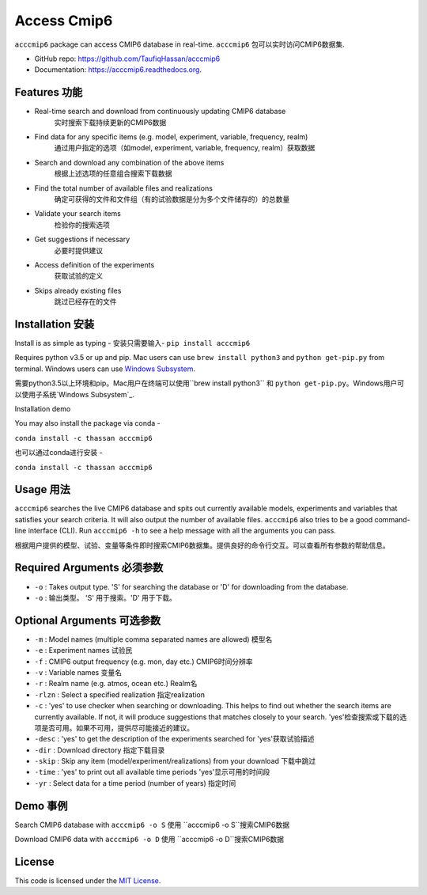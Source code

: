 ===============================
Access Cmip6
===============================

.. image:: https://img.shields.io/travis/TaufiqHassan/acccmip6.svg
        :target: https://travis-ci.org/TaufiqHassan/acccmip6

.. image:: https://img.shields.io/pypi/v/acccmip6.svg
        :target: https://pypi.python.org/pypi/acccmip6

.. image:: https://readthedocs.org/projects/acccmip6/badge
        :target: https://acccmip6.readthedocs.org
        
.. image:: https://zenodo.org/badge/DOI/10.5281/zenodo.3723878.svg
   :target: https://doi.org/10.5281/zenodo.3723878


``acccmip6`` package can access CMIP6 database in real-time.
``acccmip6`` 包可以实时访问CMIP6数据集.

* GitHub repo: https://github.com/TaufiqHassan/acccmip6
* Documentation: https://acccmip6.readthedocs.org.

Features 功能
--------

- Real-time search and download from continuously updating CMIP6 database
	实时搜索下载持续更新的CMIP6数据
- Find data for any specific items (e.g. model, experiment, variable, frequency, realm)
	通过用户指定的选项（如model, experiment, variable, frequency, realm）获取数据
- Search and download any combination of the above items
	根据上述选项的任意组合搜索下载数据
- Find the total number of available files and realizations
	确定可获得的文件和文件组（有的试验数据是分为多个文件储存的）的总数量
- Validate your search items
	检验你的搜索选项
- Get suggestions if necessary
	必要时提供建议
- Access definition of the experiments
	获取试验的定义
- Skips already existing files
	跳过已经存在的文件
	
Installation 安装
------------

Install is as simple as typing -
安装只需要输入-
``pip install acccmip6``

Requires python v3.5 or up and pip. Mac users can use ``brew install python3`` and ``python get-pip.py`` from terminal. Windows users can use `Windows Subsystem`_.

.. _`Windows Subsystem`: https://docs.microsoft.com/en-us/windows/wsl/install-win10

需要python3.5以上环境和pip。Mac用户在终端可以使用``brew install python3`` 和 ``python get-pip.py``。Windows用户可以使用子系统`Windows Subsystem`_.

.. _`Windows Subsystem`: https://docs.microsoft.com/en-us/windows/wsl/install-win10

Installation demo

.. image:: docs/installation_demo.gif

You may also install the package via conda - 

``conda install -c thassan acccmip6``

也可以通过conda进行安装 - 

``conda install -c thassan acccmip6``

Usage 用法
-----

``acccmip6`` searches the live CMIP6 database and spits out currently available models, experiments and variables that satisfies your search criteria. It will also output the number of available files. 
``acccmip6`` also tries to be a good command-line interface (CLI). Run ``acccmip6 -h`` to see a help message with all the arguments you can pass.

根据用户提供的模型、试验、变量等条件即时搜索CMIP6数据集。提供良好的命令行交互。可以查看所有参数的帮助信息。

Required Arguments 必须参数
------------------

- ``-o`` : Takes output type. 'S' for searching the database or 'D' for downloading from the database.

- ``-o`` : 输出类型。 'S' 用于搜索。'D' 用于下载。

Optional Arguments 可选参数
------------------

- ``-m`` : Model names (multiple comma separated names are allowed) 模型名
- ``-e`` : Experiment names 试验民
- ``-f`` : CMIP6 output frequency (e.g. mon, day etc.) CMIP6时间分辨率
- ``-v`` : Variable names 变量名
- ``-r`` : Realm name (e.g. atmos, ocean etc.) Realm名
- ``-rlzn`` : Select a specified realization 指定realization
- ``-c`` : 'yes' to use checker when searching or downloading. This helps to find out whether the search items are currently available. If not, it will produce suggestions that matches closely to your search.  'yes'检查搜索或下载的选项是否可用。如果不可用，提供尽可能接近的建议。
- ``-desc`` : 'yes' to get the description of the experiments searched for 'yes'获取试验描述
- ``-dir`` : Download directory 指定下载目录
- ``-skip`` : Skip any item (model/experiment/realizations) from your download 下载中跳过
- ``-time`` : 'yes' to print out all available time periods 'yes'显示可用的时间段
- ``-yr`` : Select data for a time period (number of years) 指定时间

Demo 事例
-----

Search CMIP6 database with ``acccmip6 -o S``
使用 ``acccmip6 -o S``搜索CMIP6数据

.. image:: docs/searching_demo.gif

Download CMIP6 data with ``acccmip6 -o D``
使用 ``acccmip6 -o D``搜索CMIP6数据

.. image:: docs/downloading_demo.gif

License
-------

This code is licensed under the `MIT License`_.

.. _`MIT License`: https://opensource.org/licenses/MIT
